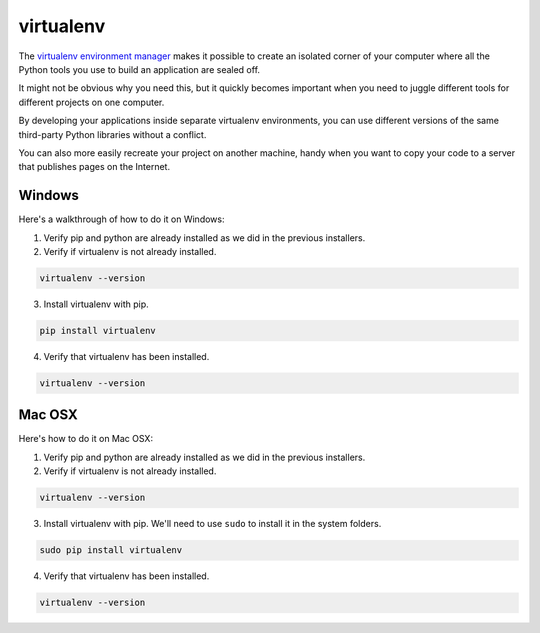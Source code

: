 ==========
virtualenv
==========

The `virtualenv environment manager <http://www.virtualenv.org/en/latest/>`_ makes it possible to create an isolated corner of your computer where all the Python tools you use to build an application are sealed off.

It might not be obvious why you need this, but it quickly becomes important when you need to juggle different tools for different projects on one computer.

By developing your applications inside separate virtualenv environments, you can use different versions of the same third-party Python libraries without a conflict.

You can also more easily recreate your project on another machine, handy when you want to copy your code to a server that publishes pages on the Internet.

#######
Windows
#######

Here's a walkthrough of how to do it on Windows:

.. youtube:: f-mYxXbPehI

1. Verify pip and python are already installed as we did in the previous installers.
2. Verify if virtualenv is not already installed.

.. code-block:: bash

    virtualenv --version

3. Install virtualenv with pip.

.. code-block:: bash

    pip install virtualenv

4. Verify that virtualenv has been installed.

.. code-block:: bash

    virtualenv --version

#######
Mac OSX
#######

Here's how to do it on Mac OSX:

.. youtube:: uL5QYHbVXE0

1. Verify pip and python are already installed as we did in the previous installers.
2. Verify if virtualenv is not already installed.

.. code-block:: bash

    virtualenv --version

3. Install virtualenv with pip. We'll need to use ``sudo`` to install it in the system folders.

.. code-block:: bash

    sudo pip install virtualenv

4. Verify that virtualenv has been installed.

.. code-block:: bash

    virtualenv --version
